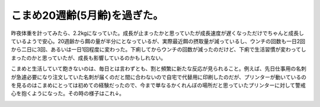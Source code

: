 こまめ20週齢(5月齢)を過ぎた。
=============================

昨夜体重を計ってみたら、2.2kgになっていた。成長が止まったかと思っていたが成長速度が遅くなっただけでちゃんと成長しているようで安心。20週齢から餌の量が半分にとなっているが、実際最近餌の摂取量が減っているし、ウンチの回数も一日2回から二日に3回、あるいは一日1回程度に変わった。下痢してからウンチの回数が減ったのだけど、下痢で生活習慣が変わってしまったのかと思っていたが、成長も影響しているのかもしれない。



こまめと生活していて飽きないのは、毎日とは言わずとも、割と頻繁に新たな反応が見られること。例えば、先日仕事用の名刺が急遽必要になり注文していた名刺が届くのだと間に合わないので自宅で代替用に印刷したのだが、プリンターが動いているのを見るのはこまめにとっては初めての経験だったので、今まで単なるかくれんぼの場所だと思っていたプリンターに対して警戒心を抱くようになった。その時の様子はこれ↓。




.. image:: /img/3996376621_6766f5313b_o.png
   :target: http://www.flickr.com/photos/41853584@N06/3996376621/








.. author:: default
.. categories:: cat
.. comments::
